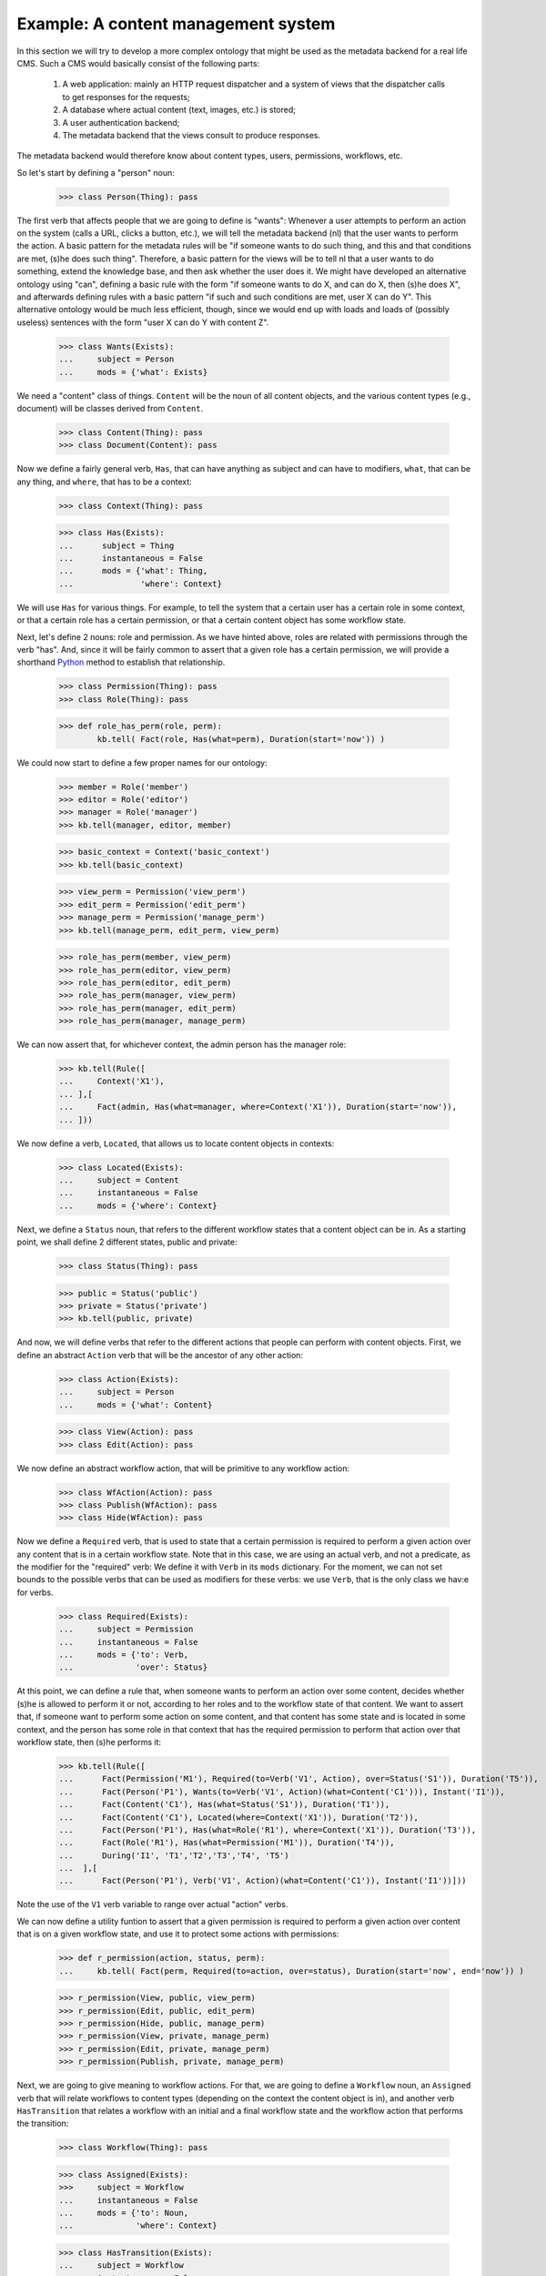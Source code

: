 
Example: A content management system
====================================

In this section we will try to develop a more complex ontology that might be used as the metadata backend for a real life CMS. Such a CMS would basically consist of the following parts:

 #. A web application: mainly an HTTP request dispatcher and a system of views that the dispatcher calls to get responses for the requests;
 #. A database where actual content (text, images, etc.) is stored;
 #. A user authentication backend;
 #. The metadata backend that the views consult to produce responses.

The metadata backend would therefore know about content types, users, permissions, workflows, etc.

So let's start by defining a "person" noun:

  >>> class Person(Thing): pass

The first verb that affects people that we are going to define is "wants": Whenever a user attempts to perform an action on the system (calls a URL, clicks a button, etc.), we will tell the metadata backend (nl) that the user wants to perform the action. A basic pattern for the metadata rules will be "if someone wants to do such thing, and this and that conditions are met, (s)he does such thing". Therefore, a basic pattern for the views will be to tell nl that a user wants to do something, extend the knowledge base, and then ask whether the user does it. We might have developed an alternative ontology using "can", defining a basic rule with the form "if someone wants to do X, and can do X, then (s)he does X", and afterwards defining rules with a basic pattern "if such and such conditions are met, user X can do Y". This alternative ontology would be much less efficient, though, since we would end up with loads and loads of (possibly useless) sentences with the form "user X can do Y with content Z".

  >>> class Wants(Exists):
  ...     subject = Person
  ...     mods = {'what': Exists}

We need a "content" class of things. ``Content`` will be the noun of all content objects, and the various content types (e.g., document) will be classes derived from ``Content``.

  >>> class Content(Thing): pass
  >>> class Document(Content): pass

Now we define a fairly general verb, ``Has``, that can have anything as subject and can have to modifiers, ``what``, that can be any thing, and ``where``, that has to be a context:

  >>> class Context(Thing): pass

  >>> class Has(Exists):
  ...      subject = Thing
  ...      instantaneous = False
  ...      mods = {'what': Thing,
  ...              'where': Context}

We will use ``Has`` for various things. For example, to tell the system that a certain user has a certain role in some context, or that a certain role has a certain permission, or that a certain content object has some workflow state.

Next, let's define 2 nouns: role and permission. As we have hinted above, roles are related with permissions through the verb "has". And, since it will be fairly common to assert that a given role has a certain permission, we will provide a shorthand Python_ method to establish that relationship.

  >>> class Permission(Thing): pass
  >>> class Role(Thing): pass

  >>> def role_has_perm(role, perm):
          kb.tell( Fact(role, Has(what=perm), Duration(start='now')) )

We could now start to define a few proper names for our ontology:

  >>> member = Role('member')
  >>> editor = Role('editor')
  >>> manager = Role('manager')
  >>> kb.tell(manager, editor, member)

  >>> basic_context = Context('basic_context')
  >>> kb.tell(basic_context)

  >>> view_perm = Permission('view_perm')
  >>> edit_perm = Permission('edit_perm') 
  >>> manage_perm = Permission('manage_perm')
  >>> kb.tell(manage_perm, edit_perm, view_perm)


  >>> role_has_perm(member, view_perm)
  >>> role_has_perm(editor, view_perm)
  >>> role_has_perm(editor, edit_perm)
  >>> role_has_perm(manager, view_perm)
  >>> role_has_perm(manager, edit_perm)
  >>> role_has_perm(manager, manage_perm)

We can now assert that, for whichever context, the admin person has the manager role:

  >>> kb.tell(Rule([
  ...     Context('X1'),
  ... ],[
  ...     Fact(admin, Has(what=manager, where=Context('X1')), Duration(start='now')),
  ... ]))

We now define a verb, ``Located``, that allows us to locate content objects in contexts:

  >>> class Located(Exists):
  ...     subject = Content
  ...     instantaneous = False
  ...     mods = {'where': Context}

Next, we define a ``Status`` noun, that refers to the different workflow states that a content object can be in. As a starting point, we shall define 2 different states, public and private:

  >>> class Status(Thing): pass

  >>> public = Status('public')
  >>> private = Status('private')
  >>> kb.tell(public, private)

And now, we will define verbs that refer to the different actions that people can perform with content objects. First, we define an abstract ``Action`` verb that will be the ancestor of any other action:

  >>> class Action(Exists):
  ...     subject = Person
  ...     mods = {'what': Content}

  >>> class View(Action): pass
  >>> class Edit(Action): pass

We now define an abstract workflow action, that will be primitive to any workflow action:

  >>> class WfAction(Action): pass
  >>> class Publish(WfAction): pass
  >>> class Hide(WfAction): pass

Now we define a ``Required`` verb, that is used to state that a certain permission is required to perform a given action over any content that is in a certain workflow state. Note that in this case, we are using an actual verb, and not a predicate, as the modifier for the "required" verb: We define it with ``Verb`` in its ``mods`` dictionary. For the moment, we can not set bounds to the possible verbs that can be used as modifiers for these verbs: we use ``Verb``, that is the only class we hav:e for verbs.

  >>> class Required(Exists):
  ...     subject = Permission
  ...     instantaneous = False
  ...     mods = {'to': Verb,
  ...             'over': Status}

At this point, we can define a rule that, when someone wants to perform an action over some content, decides whether (s)he is allowed to perform it or not, according to her roles and to the workflow state of that content. We want to assert that, if someone want to perform some action on some content, and that content has some state and is located in some context, and the person has some role in that context that has the required permission to perform that action over that workflow state, then (s)he performs it:

  >>> kb.tell(Rule([
  ...      Fact(Permission('M1'), Required(to=Verb('V1', Action), over=Status('S1')), Duration('T5')),
  ...      Fact(Person('P1'), Wants(to=Verb('V1', Action)(what=Content('C1'))), Instant('I1')),
  ...      Fact(Content('C1'), Has(what=Status('S1')), Duration('T1')),
  ...      Fact(Content('C1'), Located(where=Context('X1')), Duration('T2')),
  ...      Fact(Person('P1'), Has(what=Role('R1'), where=Context('X1')), Duration('T3')),
  ...      Fact(Role('R1'), Has(what=Permission('M1')), Duration('T4')),
  ...      During('I1', 'T1','T2','T3','T4', 'T5')
  ...  ],[
  ...      Fact(Person('P1'), Verb('V1', Action)(what=Content('C1')), Instant('I1'))]))
 
Note the use of the ``V1`` verb variable to range over actual "action" verbs.

We can now define a utility funtion to assert that a given permission is required to perform a given action over content that is on a given workflow state, and use it to protect some actions with permissions:

  >>> def r_permission(action, status, perm):
  ...     kb.tell( Fact(perm, Required(to=action, over=status), Duration(start='now', end='now')) )

  >>> r_permission(View, public, view_perm)
  >>> r_permission(Edit, public, edit_perm)
  >>> r_permission(Hide, public, manage_perm)
  >>> r_permission(View, private, manage_perm)
  >>> r_permission(Edit, private, manage_perm)
  >>> r_permission(Publish, private, manage_perm)

Next, we are going to give meaning to workflow actions. For that, we are going to define a ``Workflow`` noun, an ``Assigned`` verb that will relate workflows to content types (depending on the context the content object is in), and another verb ``HasTransition`` that relates a workflow with an initial and a final workflow state and the workflow action that performs the transition:

  >>> class Workflow(Thing): pass

  >>> class Assigned(Exists):
  >>>     subject = Workflow
  ...     instantaneous = False
  ...     mods = {'to': Noun,
  ...             'where': Context}

  >>> class HasTransition(Exists):
  ...     subject = Workflow
  ...     instantaneous = False
  ...     mods = {'start': Status,
  ...             'end': Status,
  ...             'by': Verb} #WfAction

With these terms in place, we can add a rule that states that, if some person performs some workflow action on some content, and that content is in the initial state of the transition corresponding to that action, and that action embodies the transition of some workflow that is assigned to the content type of the content object in the context in which the object is located, then the object ceases to be in the initial state and starts being in the final state of the transition:

  >>> kb.tell(Rule([
  ...   Fact(Workflow('W1'), HasTransition(start=Status('S1'), end=Status('S2'), by=Verb('V1', WfAction)), Duration('T4')),
  ...   Fact(Workflow('W1'), Assigned(to=Noun('N1', Content), where=Context('X1')), Duration('T2')),
  ...   Fact(Noun('N1', Content)('C1'), Located(where=Context('X1')), Duration('T1')),
  ...   Fact(Person('P1'), Verb('V1', WfAction)(what=Noun('N1', Content)('C1')), Instant('I1')),
  ...   Fact(Noun('N1', Content)('C1'), Has(what=Status('S1')), Duration('T3')),
  ...   During('I1', 'T1','T2', 'T3', 'T4')
  ... ],[
  ...   Fact(Noun('N1')('C1'), Has(what=Status('S2')), Duration(start=Instant('I1'), end=MaxComEnd('T1', 'T2'))),
  ...   Finish('T3', 'I1')]))

So, let's provide a function to define transitions, and a workflow for ``Document`` and assign it to ``Document`` in the basic context, and a couple of transitions for that workflow:

  >>> def r_transition(action, workflow, initial, final):
  ...     kb.tell( Fact(workflow, HasTransition(start=initial, end=final, by=action), Duration(start='now', end='now')) )

  >>> doc_workflow = Workflow('doc_workflow')
  >>> kb.tell(doc_workflow)

  >>> kb.tell( Fact(doc_workflow, Assigned(to=Document, where=basic_context), Duration(start=Instant('now'))))

  >>> r_transition(Publish, doc_workflow, private, public)
  >>> r_transition(Hide, doc_workflow, public, private)

With all this, we can start adding people and content objects, and test our ontology so far.

.. _Python: http://www.python.org/
